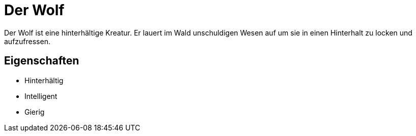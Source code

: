= Der Wolf

Der Wolf ist eine hinterhältige Kreatur.
Er lauert im Wald unschuldigen Wesen auf um sie in einen Hinterhalt zu locken und aufzufressen.

== Eigenschaften

* Hinterhältig
* Intelligent
* Gierig
